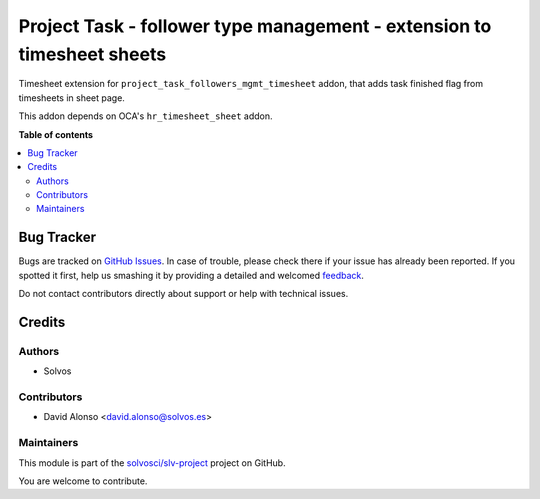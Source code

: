 =======================================================================
Project Task - follower type management - extension to timesheet sheets
=======================================================================

.. !!!!!!!!!!!!!!!!!!!!!!!!!!!!!!!!!!!!!!!!!!!!!!!!!!!!
   !! This file is generated by oca-gen-addon-readme !!
   !! changes will be overwritten.                   !!
   !!!!!!!!!!!!!!!!!!!!!!!!!!!!!!!!!!!!!!!!!!!!!!!!!!!!

.. |badge1| image:: https://img.shields.io/badge/maturity-Beta-yellow.png
    :target: https://odoo-community.org/page/development-status
    :alt: Beta
.. |badge2| image:: https://img.shields.io/badge/licence-AGPL--3-blue.png
    :target: http://www.gnu.org/licenses/agpl-3.0-standalone.html
    :alt: License: AGPL-3
.. |badge3| image:: https://img.shields.io/badge/github-solvosci%2Fslv--project-lightgray.png?logo=github
    :target: https://github.com/solvosci/slv-project/tree/14.0/project_task_followers_mgmt_timesheet_sheet
    :alt: solvosci/slv-project

|badge1| |badge2| |badge3| 

Timesheet extension for ``project_task_followers_mgmt_timesheet`` addon, that 
adds task finished flag from timesheets in sheet page.

This addon depends on OCA's ``hr_timesheet_sheet`` addon.

**Table of contents**

.. contents::
   :local:

Bug Tracker
===========

Bugs are tracked on `GitHub Issues <https://github.com/solvosci/slv-project/issues>`_.
In case of trouble, please check there if your issue has already been reported.
If you spotted it first, help us smashing it by providing a detailed and welcomed
`feedback <https://github.com/solvosci/slv-project/issues/new?body=module:%20project_task_followers_mgmt_timesheet_sheet%0Aversion:%2014.0%0A%0A**Steps%20to%20reproduce**%0A-%20...%0A%0A**Current%20behavior**%0A%0A**Expected%20behavior**>`_.

Do not contact contributors directly about support or help with technical issues.

Credits
=======

Authors
~~~~~~~

* Solvos

Contributors
~~~~~~~~~~~~

* David Alonso <david.alonso@solvos.es>

Maintainers
~~~~~~~~~~~

This module is part of the `solvosci/slv-project <https://github.com/solvosci/slv-project/tree/14.0/project_task_followers_mgmt_timesheet_sheet>`_ project on GitHub.

You are welcome to contribute.
